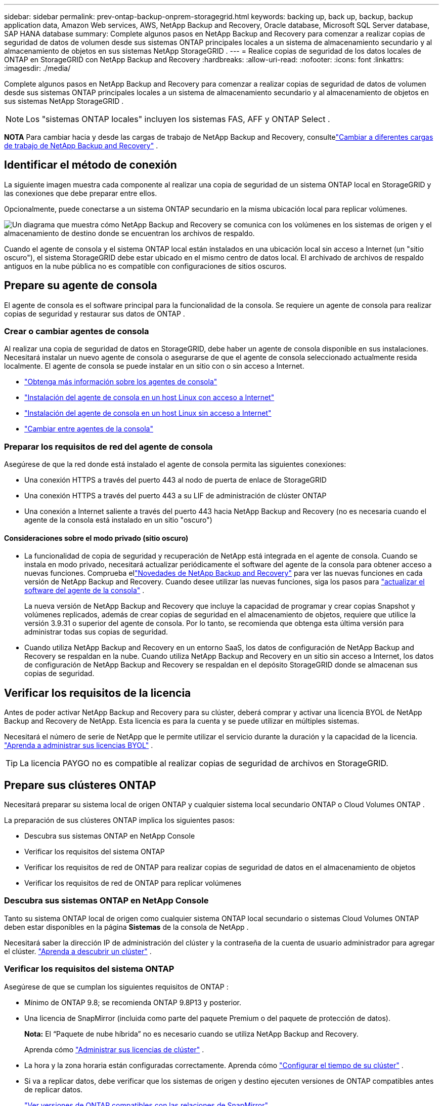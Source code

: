 ---
sidebar: sidebar 
permalink: prev-ontap-backup-onprem-storagegrid.html 
keywords: backing up, back up, backup, backup application data, Amazon Web services, AWS, NetApp Backup and Recovery, Oracle database, Microsoft SQL Server database, SAP HANA database 
summary: Complete algunos pasos en NetApp Backup and Recovery para comenzar a realizar copias de seguridad de datos de volumen desde sus sistemas ONTAP principales locales a un sistema de almacenamiento secundario y al almacenamiento de objetos en sus sistemas NetApp StorageGRID . 
---
= Realice copias de seguridad de los datos locales de ONTAP en StorageGRID con NetApp Backup and Recovery
:hardbreaks:
:allow-uri-read: 
:nofooter: 
:icons: font
:linkattrs: 
:imagesdir: ./media/


[role="lead"]
Complete algunos pasos en NetApp Backup and Recovery para comenzar a realizar copias de seguridad de datos de volumen desde sus sistemas ONTAP principales locales a un sistema de almacenamiento secundario y al almacenamiento de objetos en sus sistemas NetApp StorageGRID .


NOTE: Los "sistemas ONTAP locales" incluyen los sistemas FAS, AFF y ONTAP Select .

[]
====
*NOTA* Para cambiar hacia y desde las cargas de trabajo de NetApp Backup and Recovery, consultelink:br-start-switch-ui.html["Cambiar a diferentes cargas de trabajo de NetApp Backup and Recovery"] .

====


== Identificar el método de conexión

La siguiente imagen muestra cada componente al realizar una copia de seguridad de un sistema ONTAP local en StorageGRID y las conexiones que debe preparar entre ellos.

Opcionalmente, puede conectarse a un sistema ONTAP secundario en la misma ubicación local para replicar volúmenes.

image:diagram_cloud_backup_onprem_storagegrid.png["Un diagrama que muestra cómo NetApp Backup and Recovery se comunica con los volúmenes en los sistemas de origen y el almacenamiento de destino donde se encuentran los archivos de respaldo."]

Cuando el agente de consola y el sistema ONTAP local están instalados en una ubicación local sin acceso a Internet (un "sitio oscuro"), el sistema StorageGRID debe estar ubicado en el mismo centro de datos local.  El archivado de archivos de respaldo antiguos en la nube pública no es compatible con configuraciones de sitios oscuros.



== Prepare su agente de consola

El agente de consola es el software principal para la funcionalidad de la consola.  Se requiere un agente de consola para realizar copias de seguridad y restaurar sus datos de ONTAP .



=== Crear o cambiar agentes de consola

Al realizar una copia de seguridad de datos en StorageGRID, debe haber un agente de consola disponible en sus instalaciones.  Necesitará instalar un nuevo agente de consola o asegurarse de que el agente de consola seleccionado actualmente resida localmente.  El agente de consola se puede instalar en un sitio con o sin acceso a Internet.

* https://docs.netapp.com/us-en/console-setup-admin/concept-connectors.html["Obtenga más información sobre los agentes de consola"^]
* https://docs.netapp.com/us-en/console-setup-admin/task-quick-start-connector-on-prem.html["Instalación del agente de consola en un host Linux con acceso a Internet"^]
* https://docs.netapp.com/us-en/console-setup-admin/task-quick-start-private-mode.html["Instalación del agente de consola en un host Linux sin acceso a Internet"^]
* https://docs.netapp.com/us-en/console-setup-admin/task-manage-multiple-connectors.html#switch-between-connectors["Cambiar entre agentes de la consola"^]




=== Preparar los requisitos de red del agente de consola

Asegúrese de que la red donde está instalado el agente de consola permita las siguientes conexiones:

* Una conexión HTTPS a través del puerto 443 al nodo de puerta de enlace de StorageGRID
* Una conexión HTTPS a través del puerto 443 a su LIF de administración de clúster ONTAP
* Una conexión a Internet saliente a través del puerto 443 hacia NetApp Backup and Recovery (no es necesaria cuando el agente de la consola está instalado en un sitio "oscuro")




==== Consideraciones sobre el modo privado (sitio oscuro)

* La funcionalidad de copia de seguridad y recuperación de NetApp está integrada en el agente de consola.  Cuando se instala en modo privado, necesitará actualizar periódicamente el software del agente de la consola para obtener acceso a nuevas funciones.  Comprueba ellink:whats-new.html["Novedades de NetApp Backup and Recovery"] para ver las nuevas funciones en cada versión de NetApp Backup and Recovery.  Cuando desee utilizar las nuevas funciones, siga los pasos para https://docs.netapp.com/us-en/console-setup-admin/task-upgrade-connector.html["actualizar el software del agente de la consola"^] .
+
La nueva versión de NetApp Backup and Recovery que incluye la capacidad de programar y crear copias Snapshot y volúmenes replicados, además de crear copias de seguridad en el almacenamiento de objetos, requiere que utilice la versión 3.9.31 o superior del agente de consola.  Por lo tanto, se recomienda que obtenga esta última versión para administrar todas sus copias de seguridad.

* Cuando utiliza NetApp Backup and Recovery en un entorno SaaS, los datos de configuración de NetApp Backup and Recovery se respaldan en la nube.  Cuando utiliza NetApp Backup and Recovery en un sitio sin acceso a Internet, los datos de configuración de NetApp Backup and Recovery se respaldan en el depósito StorageGRID donde se almacenan sus copias de seguridad.




== Verificar los requisitos de la licencia

Antes de poder activar NetApp Backup and Recovery para su clúster, deberá comprar y activar una licencia BYOL de NetApp Backup and Recovery de NetApp.  Esta licencia es para la cuenta y se puede utilizar en múltiples sistemas.

Necesitará el número de serie de NetApp que le permite utilizar el servicio durante la duración y la capacidad de la licencia. link:br-start-licensing.html["Aprenda a administrar sus licencias BYOL"] .


TIP: La licencia PAYGO no es compatible al realizar copias de seguridad de archivos en StorageGRID.



== Prepare sus clústeres ONTAP

Necesitará preparar su sistema local de origen ONTAP y cualquier sistema local secundario ONTAP o Cloud Volumes ONTAP .

La preparación de sus clústeres ONTAP implica los siguientes pasos:

* Descubra sus sistemas ONTAP en NetApp Console
* Verificar los requisitos del sistema ONTAP
* Verificar los requisitos de red de ONTAP para realizar copias de seguridad de datos en el almacenamiento de objetos
* Verificar los requisitos de red de ONTAP para replicar volúmenes




=== Descubra sus sistemas ONTAP en NetApp Console

Tanto su sistema ONTAP local de origen como cualquier sistema ONTAP local secundario o sistemas Cloud Volumes ONTAP deben estar disponibles en la página *Sistemas* de la consola de NetApp .

Necesitará saber la dirección IP de administración del clúster y la contraseña de la cuenta de usuario administrador para agregar el clúster. https://docs.netapp.com/us-en/storage-management-ontap-onprem/task-discovering-ontap.html["Aprenda a descubrir un clúster"^] .



=== Verificar los requisitos del sistema ONTAP

Asegúrese de que se cumplan los siguientes requisitos de ONTAP :

* Mínimo de ONTAP 9.8; se recomienda ONTAP 9.8P13 y posterior.
* Una licencia de SnapMirror (incluida como parte del paquete Premium o del paquete de protección de datos).
+
*Nota:* El “Paquete de nube híbrida” no es necesario cuando se utiliza NetApp Backup and Recovery.

+
Aprenda cómo https://docs.netapp.com/us-en/ontap/system-admin/manage-licenses-concept.html["Administrar sus licencias de clúster"^] .

* La hora y la zona horaria están configuradas correctamente.  Aprenda cómo https://docs.netapp.com/us-en/ontap/system-admin/manage-cluster-time-concept.html["Configurar el tiempo de su clúster"^] .
* Si va a replicar datos, debe verificar que los sistemas de origen y destino ejecuten versiones de ONTAP compatibles antes de replicar datos.
+
https://docs.netapp.com/us-en/ontap/data-protection/compatible-ontap-versions-snapmirror-concept.html["Ver versiones de ONTAP compatibles con las relaciones de SnapMirror"^] .





=== Verificar los requisitos de red de ONTAP para realizar copias de seguridad de datos en el almacenamiento de objetos

Debe configurar los siguientes requisitos en el sistema que se conecta al almacenamiento de objetos.

* Cuando se utiliza una arquitectura de respaldo en abanico, se deben configurar los siguientes ajustes en el sistema de almacenamiento _principal_.
* Cuando se utiliza una arquitectura de copia de seguridad en cascada, se deben configurar los siguientes ajustes en el sistema de almacenamiento _secundario_.


Se necesitan los siguientes requisitos de red del clúster ONTAP :

* El clúster ONTAP inicia una conexión HTTPS a través de un puerto especificado por el usuario desde el LIF entre clústeres al nodo de puerta de enlace de StorageGRID para operaciones de respaldo y restauración.  El puerto se puede configurar durante la configuración de la copia de seguridad.
+
ONTAP lee y escribe datos hacia y desde el almacenamiento de objetos. El almacenamiento de objetos nunca se inicia, simplemente responde.

* ONTAP requiere una conexión entrante desde el agente de la consola al LIF de administración del clúster.  El agente de la consola debe residir en sus instalaciones.
* Se requiere un LIF entre clústeres en cada nodo de ONTAP que aloje los volúmenes que desea respaldar.  El LIF debe estar asociado con el _IPspace_ que ONTAP debe usar para conectarse al almacenamiento de objetos. https://docs.netapp.com/us-en/ontap/networking/standard_properties_of_ipspaces.html["Obtenga más información sobre IPspaces"^] .
+
Cuando configura NetApp Backup and Recovery, se le solicita el espacio IP que desea utilizar. Debes elegir el espacio IP con el que está asociado cada LIF. Ese podría ser el espacio IP "predeterminado" o un espacio IP personalizado que usted creó.

* Los LIF entre clústeres de los nodos pueden acceder al almacén de objetos (no es necesario cuando el agente de consola está instalado en un sitio "oscuro").
* Se han configurado servidores DNS para la máquina virtual de almacenamiento donde se encuentran los volúmenes.  Vea cómo https://docs.netapp.com/us-en/ontap/networking/configure_dns_services_auto.html["Configurar servicios DNS para la SVM"^] .
* Si utiliza un espacio IP diferente al predeterminado, es posible que necesite crear una ruta estática para obtener acceso al almacenamiento de objetos.
* Actualice las reglas de firewall, si es necesario, para permitir las conexiones del servicio NetApp Backup and Recovery desde ONTAP al almacenamiento de objetos a través del puerto que especificó (normalmente el puerto 443) y el tráfico de resolución de nombres desde la máquina virtual de almacenamiento al servidor DNS a través del puerto 53 (TCP/UDP).




=== Verificar los requisitos de red de ONTAP para replicar volúmenes

Si planea crear volúmenes replicados en un sistema ONTAP secundario mediante NetApp Backup and Recovery, asegúrese de que los sistemas de origen y destino cumplan con los siguientes requisitos de red.



==== Requisitos de red de ONTAP local

* Si el clúster está en sus instalaciones, debe tener una conexión desde su red corporativa a su red virtual en el proveedor de la nube.  Normalmente se trata de una conexión VPN.
* Los clústeres ONTAP deben cumplir requisitos adicionales de subred, puerto, firewall y clúster.
+
Dado que puede replicar en Cloud Volumes ONTAP o en sistemas locales, revise los requisitos de emparejamiento para los sistemas ONTAP locales. https://docs.netapp.com/us-en/ontap-sm-classic/peering/reference_prerequisites_for_cluster_peering.html["Consulte los requisitos previos para el peering de clústeres en la documentación de ONTAP"^] .





==== Requisitos de red de Cloud Volumes ONTAP

* El grupo de seguridad de la instancia debe incluir las reglas de entrada y salida requeridas: específicamente, reglas para ICMP y los puertos 11104 y 11105.  Estas reglas están incluidas en el grupo de seguridad predefinido.




== Prepare StorageGRID como su destino de respaldo

StorageGRID debe cumplir los siguientes requisitos. Ver el https://docs.netapp.com/us-en/storagegrid-117/["Documentación de StorageGRID"^] Para más información.

Para obtener detalles sobre los requisitos de DataLock y protección contra ransomware para StorageGRID, consultelink:prev-ontap-policy-object-options.html["Opciones de política de copia de seguridad a objeto"] .

Versiones de StorageGRID compatibles:: Se admite StorageGRID 10.3 y versiones posteriores.
+
--
Para utilizar DataLock & Ransomware Protection en sus copias de seguridad, sus sistemas StorageGRID deben ejecutar la versión 11.6.0.3 o superior.

Para almacenar copias de seguridad antiguas en un sistema de archivo en la nube, sus sistemas StorageGRID deben ejecutar la versión 11.3 o superior.  Además, sus sistemas StorageGRID deben ser detectados en la página *Sistemas* de la consola.

Para el almacenamiento de archivos del usuario, se necesita acceso a la IP del nodo de administrador.

Siempre se necesita acceso a IP de puerta de enlace.

--
Credenciales S3:: Debe haber creado una cuenta de inquilino S3 para controlar el acceso a su almacenamiento StorageGRID . https://docs.netapp.com/us-en/storagegrid-117/admin/creating-tenant-account.html["Consulte la documentación de StorageGRID para obtener más detalles."^] .
+
--
Cuando configura la copia de seguridad en StorageGRID, el asistente de copia de seguridad le solicita una clave de acceso S3 y una clave secreta para una cuenta de inquilino.  La cuenta de inquilino permite que NetApp Backup and Recovery autentique y acceda a los depósitos StorageGRID utilizados para almacenar copias de seguridad.  Las claves son necesarias para que StorageGRID sepa quién está realizando la solicitud.

Estas claves de acceso deben estar asociadas a un usuario que tenga los siguientes permisos:

[source, json]
----
"s3:ListAllMyBuckets",
"s3:ListBucket",
"s3:GetObject",
"s3:PutObject",
"s3:DeleteObject",
"s3:CreateBucket"
----
--
Control de versiones de objetos:: No debe habilitar manualmente el control de versiones de objetos StorageGRID en el depósito de almacenamiento de objetos.




=== Prepárese para archivar archivos de respaldo antiguos en un almacenamiento en la nube pública

Agrupar los archivos de respaldo más antiguos en un almacenamiento de archivo le permite ahorrar dinero al utilizar una clase de almacenamiento menos costosa para respaldos que quizás no necesite.  StorageGRID es una solución local (nube privada) que no proporciona almacenamiento de archivo, pero puede mover archivos de respaldo más antiguos al almacenamiento de archivo en la nube pública.  Cuando se usa de esta manera, los datos almacenados en la nube o restaurados desde el almacenamiento en la nube van entre StorageGRID y el almacenamiento en la nube; la consola no participa en esta transferencia de datos.

El soporte actual le permite archivar copias de seguridad en el almacenamiento de AWS _S3 Glacier_/_S3 Glacier Deep Archive_ o _Azure Archive_.

*Requisitos de ONTAP *

* Su clúster debe utilizar ONTAP 9.12.1 o superior.


* Requisitos de StorageGRID *

* Su StorageGRID debe utilizar 11.4 o superior.
* Su StorageGRID debe ser https://docs.netapp.com/us-en/storage-management-storagegrid/task-discover-storagegrid.html["Descubierto y disponible en la consola"^] .


*Requisitos de Amazon S3*

* Necesitará registrarse en una cuenta de Amazon S3 para el espacio de almacenamiento donde se ubicarán sus copias de seguridad archivadas.
* Puede optar por organizar las copias de seguridad en niveles de almacenamiento AWS S3 Glacier o S3 Glacier Deep Archive. link:prev-reference-aws-archive-storage-tiers.html["Obtenga más información sobre los niveles de archivo de AWS"] .
* StorageGRID debe tener acceso de control total al depósito(`s3:*` ); sin embargo, si esto no es posible, la política del bucket debe otorgar los siguientes permisos S3 a StorageGRID:
+
** `s3:AbortMultipartUpload`
** `s3:DeleteObject`
** `s3:GetObject`
** `s3:ListBucket`
** `s3:ListBucketMultipartUploads`
** `s3:ListMultipartUploadParts`
** `s3:PutObject`
** `s3:RestoreObject`




*Requisitos de Azure Blob*

* Necesitará registrarse para obtener una suscripción de Azure para el espacio de almacenamiento donde se ubicarán sus copias de seguridad archivadas.
* El asistente de activación le permite utilizar un grupo de recursos existente para administrar el contenedor de blobs que almacenará las copias de seguridad, o puede crear un nuevo grupo de recursos.


Al definir la configuración de archivo para la política de respaldo de su clúster, ingresará las credenciales de su proveedor de nube y seleccionará la clase de almacenamiento que desea usar.  NetApp Backup and Recovery crea el depósito en la nube cuando activa la copia de seguridad para el clúster.  La información necesaria para el almacenamiento de archivo de AWS y Azure se muestra a continuación.

image:screenshot_sg_archive_to_cloud.png["Una captura de pantalla de la información que necesitará para archivar archivos de respaldo de StorageGRID en AWS S3 o Azure Blob."]

Las configuraciones de política de archivo que seleccione generarán una política de administración del ciclo de vida de la información (ILM) en StorageGRID y agregarán las configuraciones como "reglas".

* Si existe una política ILM activa, se agregarán nuevas reglas a la política ILM para mover los datos al nivel de archivo.
* Si existe una política ILM en el estado "propuesto", no será posible crear ni activar una nueva política ILM. https://docs.netapp.com/us-en/storagegrid-117/ilm/index.html["Obtenga más información sobre las políticas y reglas de StorageGRID ILM"^] .




== Activar copias de seguridad en sus volúmenes ONTAP

Active las copias de seguridad en cualquier momento directamente desde su sistema local.

Un asistente lo guiará a través de los siguientes pasos principales:

* <<Seleccione los volúmenes que desea respaldar>>
* <<Definir la estrategia de backup>>
* <<Revise sus selecciones>>


También puedes<<Mostrar los comandos API>> en el paso de revisión, para que pueda copiar el código para automatizar la activación de la copia de seguridad para sistemas futuros.



=== Iniciar el asistente

.Pasos
. Acceda al asistente para activar copias de seguridad y recuperación mediante una de las siguientes maneras:
+
** Desde la página *Sistemas* de la Consola, seleccione el sistema y seleccione *Habilitar > Volúmenes de respaldo* junto a Copia de seguridad y recuperación en el panel derecho.
+
Si el destino de sus copias de seguridad existe como un sistema en la página *Sistemas* de la Consola, puede arrastrar el clúster ONTAP al almacenamiento de objetos.

** Seleccione *Volúmenes* en la barra de Copia de seguridad y recuperación.  Desde la pestaña Volúmenes, seleccione la opción *Acciones (...)* y seleccione *Activar copia de seguridad* para un solo volumen (que aún no tenga habilitada la replicación o la copia de seguridad en el almacenamiento de objetos).


+
La página de Introducción del asistente muestra las opciones de protección, incluidas instantáneas locales, replicación y copias de seguridad.  Si realizó la segunda opción en este paso, aparecerá la página Definir estrategia de respaldo con un volumen seleccionado.

. Continúe con las siguientes opciones:
+
** Si ya tienes un agente de consola, ya estás listo.  Simplemente seleccione *Siguiente*.
** Si aún no tiene un agente de consola, aparecerá la opción *Agregar un agente de consola*. Consulte <<Prepare su agente de consola>> .






=== Seleccione los volúmenes que desea respaldar

Seleccione los volúmenes que desea proteger.  Un volumen protegido es aquel que tiene una o más de las siguientes opciones: política de instantáneas, política de replicación, política de copia de seguridad a objeto.

Puede elegir proteger los volúmenes FlexVol o FlexGroup ; sin embargo, no puede seleccionar una combinación de estos volúmenes al activar la copia de seguridad de un sistema.  Vea cómolink:prev-ontap-backup-manage.html["Activar la copia de seguridad para volúmenes adicionales en el sistema"] (FlexVol o FlexGroup) después de haber configurado la copia de seguridad para los volúmenes iniciales.

[NOTE]
====
* Puede activar una copia de seguridad solo en un único volumen FlexGroup a la vez.
* Los volúmenes que seleccione deben tener la misma configuración SnapLock .  Todos los volúmenes deben tener SnapLock Enterprise habilitado o tener SnapLock deshabilitado.


====
.Pasos
Si los volúmenes que elige ya tienen políticas de instantáneas o replicación aplicadas, las políticas que seleccione más adelante sobrescribirán estas políticas existentes.

. En la página Seleccionar volúmenes, seleccione el volumen o los volúmenes que desea proteger.
+
** Opcionalmente, filtre las filas para mostrar solo volúmenes con determinados tipos de volumen, estilos y más para facilitar la selección.
** Después de seleccionar el primer volumen, puede seleccionar todos los volúmenes FlexVol (los volúmenes FlexGroup se pueden seleccionar uno a la vez solamente).  Para realizar una copia de seguridad de todos los volúmenes FlexVol existentes, marque primero un volumen y luego marque la casilla en la fila del título.
** Para realizar una copia de seguridad de volúmenes individuales, marque la casilla de cada volumen.


. Seleccione *Siguiente*.




=== Definir la estrategia de backup

Definir la estrategia de backup implica configurar las siguientes opciones:

* Ya sea que desee una o todas las opciones de respaldo: instantáneas locales, replicación y respaldo en almacenamiento de objetos
* Arquitectura
* Política de instantáneas locales
* Objetivo y política de replicación
+

NOTE: Si los volúmenes que elige tienen políticas de instantáneas y replicación diferentes a las políticas que selecciona en este paso, se sobrescribirán las políticas existentes.

* Realizar copias de seguridad de la información de almacenamiento de objetos (proveedor, cifrado, redes, política de copia de seguridad y opciones de exportación).


.Pasos
. En la página Definir estrategia de respaldo, elija una o todas las siguientes opciones.  Los tres están seleccionados por defecto:
+
** *Instantáneas locales*: si está realizando una replicación o una copia de seguridad en un almacenamiento de objetos, se deben crear instantáneas locales.
** *Replicación*: crea volúmenes replicados en otro sistema de almacenamiento ONTAP .
** *Copia de seguridad*: realiza copias de seguridad de los volúmenes en el almacenamiento de objetos.


. *Arquitectura*: Si eligió tanto la replicación como la copia de seguridad, elija uno de los siguientes flujos de información:
+
** *En cascada*: la información fluye del almacenamiento primario al secundario y luego del secundario al de objetos.
** *Distribución en abanico*: la información fluye desde el almacenamiento primario al secundario _y_ desde el primario al almacenamiento de objetos.
+
Para obtener detalles sobre estas arquitecturas, consultelink:prev-ontap-protect-journey.html["Planifique su viaje de protección"] .



. *Instantánea local*: elija una política de instantáneas existente o cree una nueva.
+

TIP: Para crear una política personalizada, consultelink:br-use-policies-create.html["Crear una política"] .

+
Para crear una política, seleccione *Crear nueva política* y haga lo siguiente:

+
** Introduzca el nombre de la póliza.
** Seleccione hasta cinco horarios, normalmente de diferentes frecuencias.
** Seleccione *Crear*.


. *Replicación*: Establezca las siguientes opciones:
+
** *Objetivo de replicación*: seleccione el sistema de destino y SVM.  Opcionalmente, seleccione el agregado o los agregados de destino y el prefijo o sufijo que se agregarán al nombre del volumen replicado.
** *Política de replicación*: elija una política de replicación existente o cree una.
+

TIP: Para crear una política personalizada, consultelink:br-use-policies-create.html["Crear una política"] .

+
Para crear una política, seleccione *Crear nueva política* y haga lo siguiente:

+
*** Introduzca el nombre de la póliza.
*** Seleccione hasta cinco horarios, normalmente de diferentes frecuencias.
*** Seleccione *Crear*.




. *Copia de seguridad del objeto*: si seleccionó *Copia de seguridad*, configure las siguientes opciones:
+
** *Proveedor*: Seleccione * StorageGRID*.
** *Configuración del proveedor*: Ingrese los detalles del FQDN del nodo de puerta de enlace del proveedor, el puerto, la clave de acceso y la clave secreta.
+
La clave de acceso y la clave secreta son para el usuario de IAM que creó para otorgarle al clúster de ONTAP acceso al depósito.

** *Redes*: elija el espacio IP en el clúster ONTAP donde residen los volúmenes que desea respaldar.  Los LIF entre clústeres para este espacio IP deben tener acceso a Internet saliente (no es necesario cuando el agente de consola está instalado en un sitio "oscuro").
+

TIP: Seleccionar el espacio IP correcto garantiza que NetApp Backup and Recovery pueda configurar una conexión desde ONTAP a su almacenamiento de objetos StorageGRID .

** *Política de respaldo*: seleccione una política de respaldo en almacenamiento de objetos existente o cree una.
+

TIP: Para crear una política personalizada, consultelink:br-use-policies-create.html["Crear una política"] .

+
Para crear una política, seleccione *Crear nueva política* y haga lo siguiente:

+
*** Introduzca el nombre de la póliza.
*** Seleccione hasta cinco horarios, normalmente de diferentes frecuencias.
*** Para las políticas de copia de seguridad a objeto, configure las configuraciones DataLock y Ransomware Protection.  Para obtener más detalles sobre DataLock y Ransomware Protection, consultelink:prev-ontap-policy-object-options.html["Configuración de la política de copia de seguridad en objeto"] .
+
Si su clúster utiliza ONTAP 9.11.1 o superior, puede optar por proteger sus copias de seguridad contra eliminación y ataques de ransomware configurando _DataLock y protección contra ransomware_.  _DataLock_ protege sus archivos de respaldo para que no se modifiquen ni eliminen, y _Ransomware Protection_ escanea sus archivos de respaldo para buscar evidencia de un ataque de ransomware en sus archivos de respaldo.

*** Seleccione *Crear*.




+
Si su clúster usa ONTAP 9.12.1 o superior y su sistema StorageGRID usa la versión 11.4 o superior, puede elegir agrupar las copias de seguridad más antiguas en niveles de archivo de nube pública después de una cierta cantidad de días.  El soporte actual es para niveles de almacenamiento de AWS S3 Glacier/S3 Glacier Deep Archive o Azure Archive. <<Prepárese para archivar archivos de respaldo antiguos en un almacenamiento en la nube pública,Vea cómo configurar sus sistemas para esta funcionalidad>> .

+
** *Copia de seguridad por niveles en la nube pública*: seleccione el proveedor de la nube al que desea realizar las copias de seguridad por niveles e ingrese los detalles del proveedor.
+
Seleccione o cree un nuevo clúster StorageGRID .  Para obtener detalles sobre cómo crear un clúster StorageGRID para que la consola pueda detectarlo, consulte https://docs.netapp.com/us-en/storagegrid-117/["Documentación de StorageGRID"^] .

** *Exportar copias de instantáneas existentes al almacenamiento de objetos como copias de respaldo*: si hay copias de instantáneas locales para volúmenes en este sistema que coinciden con la etiqueta de programación de respaldo que acaba de seleccionar para este sistema (por ejemplo, diaria, semanal, etc.), se muestra este mensaje adicional.  Marque esta casilla para que todas las instantáneas históricas se copien en el almacenamiento de objetos como archivos de respaldo para garantizar la protección más completa para sus volúmenes.


. Seleccione *Siguiente*.




=== Revise sus selecciones

Esta es la oportunidad de revisar sus selecciones y realizar ajustes, si es necesario.

.Pasos
. En la página Revisar, revise sus selecciones.
. Opcionalmente, marque la casilla para *Sincronizar automáticamente las etiquetas de la política de instantáneas con las etiquetas de la política de replicación y copia de seguridad*.  Esto crea instantáneas con una etiqueta que coincide con las etiquetas de las políticas de replicación y copia de seguridad.
. Seleccione *Activar copia de seguridad*.


.Resultado
NetApp Backup and Recovery comienza a realizar las copias de seguridad iniciales de sus volúmenes.  La transferencia de línea base del volumen replicado y el archivo de respaldo incluye una copia completa de los datos de origen.  Las transferencias posteriores contienen copias diferenciales de los datos de almacenamiento primario contenidos en las copias instantáneas.

Se crea un volumen replicado en el clúster de destino que se sincronizará con el volumen de almacenamiento principal.

Se crea un bucket S3 en la cuenta de servicio indicada por la clave de acceso S3 y la clave secreta ingresada, y los archivos de respaldo se almacenan allí.

Se muestra el panel de control de copias de seguridad de volumen para que pueda supervisar el estado de las copias de seguridad.

También puede supervisar el estado de los trabajos de copia de seguridad y restauración mediante ellink:br-use-monitor-tasks.html["Página de seguimiento de trabajos"^] .



=== Mostrar los comandos API

Es posible que desee mostrar y, opcionalmente, copiar los comandos API utilizados en el asistente Activar copia de seguridad y recuperación.  Es posible que desee hacer esto para automatizar la activación de la copia de seguridad en sistemas futuros.

.Pasos
. Desde el asistente Activar copia de seguridad y recuperación, seleccione *Ver solicitud de API*.
. Para copiar los comandos al portapapeles, seleccione el icono *Copiar*.


